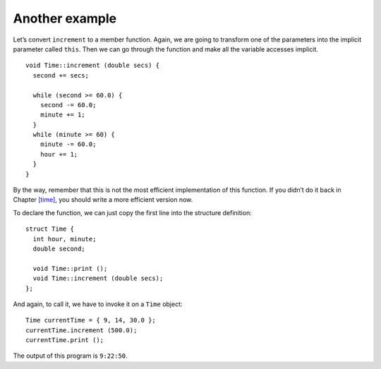 ﻿Another example
---------------

Let’s convert ``increment`` to a member function. Again, we are going to
transform one of the parameters into the implicit parameter called
``this``. Then we can go through the function and make all the variable
accesses implicit.

::

   void Time::increment (double secs) {
     second += secs;

     while (second >= 60.0) {
       second -= 60.0;
       minute += 1;
     }
     while (minute >= 60) {
       minute -= 60.0;
       hour += 1;
     }
   }

By the way, remember that this is not the most efficient implementation
of this function. If you didn’t do it back in
Chapter `[time] <#time>`__, you should write a more efficient version
now.

To declare the function, we can just copy the first line into the
structure definition:

::

   struct Time {
     int hour, minute;
     double second;

     void Time::print ();
     void Time::increment (double secs);
   };

And again, to call it, we have to invoke it on a ``Time`` object:

::

     Time currentTime = { 9, 14, 30.0 };
     currentTime.increment (500.0);
     currentTime.print ();

The output of this program is ``9:22:50``.
